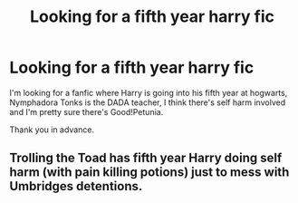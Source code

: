 #+TITLE: Looking for a fifth year harry fic

* Looking for a fifth year harry fic
:PROPERTIES:
:Author: WelcomeToInsanity
:Score: 10
:DateUnix: 1547175957.0
:DateShort: 2019-Jan-11
:FlairText: Fic Search
:END:
I'm looking for a fanfic where Harry is going into his fifth year at hogwarts, Nymphadora Tonks is the DADA teacher, I think there's self harm involved and I'm pretty sure there's Good!Petunia.

Thank you in advance.


** Trolling the Toad has fifth year Harry doing self harm (with pain killing potions) just to mess with Umbridges detentions.
:PROPERTIES:
:Author: 15_Redstones
:Score: 1
:DateUnix: 1547220653.0
:DateShort: 2019-Jan-11
:END:
